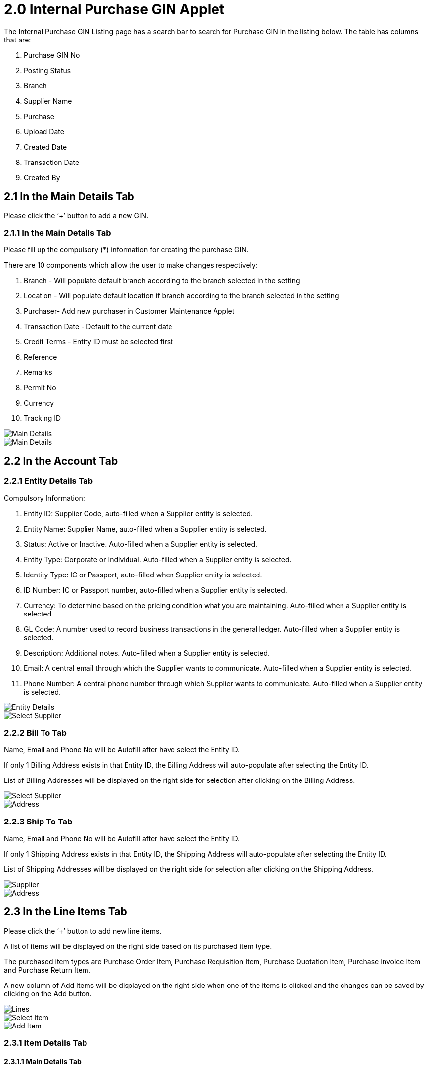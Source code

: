 [#h3_internal_purchase_gin_applet_introduction]
= 2.0 Internal Purchase GIN Applet

The Internal Purchase GIN Listing page has a search bar to search for Purchase GIN in the listing below. The table has columns that are: 

a. Purchase GIN No
b. Posting Status
c. Branch
d. Supplier Name
e. Purchase
f. Upload Date
g. Created Date
h. Transaction Date
i. Created By

== 2.1 In the Main Details Tab

Please click the ‘+’ button to add a new GIN.

=== 2.1.1 In the Main Details Tab

Please fill up the compulsory (*) information for creating the purchase GIN. 

There are 10 components which allow the user to make changes respectively:

a. Branch - Will populate default branch according to the branch selected in the setting
b. Location - Will populate default location if branch according to the branch selected in the setting
c. Purchaser- Add new purchaser in Customer Maintenance Applet
d. Transaction Date - Default to the current date
e. Credit Terms - Entity ID must be selected first
f. Reference
g. Remarks
h. Permit No
i. Currency
j. Tracking ID

image::CreateInternalPurchaseGIN-MainDetail-1.png[Main Details, align = "center"]

image::CreateInternalPurchaseGIN-MainDetail-2.png[Main Details, align = "center"]

== 2.2 In the Account Tab

=== 2.2.1 Entity Details Tab

Compulsory Information:

a. Entity ID: Supplier Code, auto-filled when a Supplier entity is selected.
b. Entity Name: Supplier Name, auto-filled when a Supplier entity is selected.
c. Status: Active or Inactive. Auto-filled when a Supplier entity is selected.
d. Entity Type: Corporate or Individual. Auto-filled when a Supplier entity is selected.
e. Identity Type: IC or Passport, auto-filled when Supplier entity is selected.
f. ID Number: IC or Passport number, auto-filled when a Supplier entity is selected.
g. Currency: To determine based on the pricing condition what you are maintaining. Auto-filled when a Supplier entity is selected.
h. GL Code: A number used to record business transactions in the general ledger. Auto-filled when a Supplier entity is selected.
i. Description: Additional notes. Auto-filled when a Supplier entity is selected.
j. Email: A central email through which the Supplier wants to communicate. Auto-filled when a Supplier entity is selected.
k. Phone Number: A central phone number through which Supplier wants to communicate. Auto-filled when a Supplier entity is selected.

image::CreateInternalPurchaseGIN-Account-EntityDetails.png[Entity Details, align = "center"]

image::CreateInternalPurchaseGIN-Account-EntityDetails-SelectSupplier.png[Select Supplier, align = "center"]

=== 2.2.2 Bill To Tab

Name, Email and Phone No will be Autofill after have select the Entity ID.

If only 1 Billing Address exists in that Entity ID, the Billing Address will auto-populate after selecting the Entity ID.

List of Billing Addresses will be displayed on the right side for selection after clicking on the Billing Address.

image::CreateInternalPurchaseGIN-Account-BillTo-SelectSupplier.png[Select Supplier, align = "center"]

image::CreateInternalPurchaseGIN-Account-BillTo-SelectBillingAddress.png[Address, align = "center"]

=== 2.2.3 Ship To Tab

Name, Email and Phone No will be Autofill after have select the Entity ID.

If only 1 Shipping Address exists in that Entity ID, the Shipping Address will auto-populate after selecting the Entity ID.

List of Shipping Addresses will be displayed on the right side for selection after clicking on the Shipping Address.

image::CreateInternalPurchaseGIN-Account-ShipTo-SelectSupplier.png[Supplier, align = "center"]

image::CreateInternalPurchaseGIN-Account-ShipTo-SelectShippingAddress.png[Address, align = "center"]

== 2.3 In the Line Items Tab

Please click the ‘+’ button to add new line items.

A list of items will be displayed on the right side based on its purchased item type.

The purchased item types are Purchase Order Item, Purchase Requisition Item, Purchase Quotation Item, Purchase Invoice Item and Purchase Return Item.

A new column of Add Items will be displayed on the right side when one of the items is clicked and the changes can be saved by clicking on the Add button.

image::CreateInternalPurchaseGIN-Lines-1.png[Lines, align = "center"]

image::CreateInternalPurchaseGIN-Lines-SelectItem.png[Select Item, align = "center"]

image::CreateInternalPurchaseGIN-Lines-SelectItem-AddItem.png[Add Item, align = "center"]

=== 2.3.1 Item Details Tab

==== 2.3.1.1 Main Details Tab

You can edit the item that you have selected.

Number fields such as Unit Price, Quantity Base etc are editable and it will affect other fields automatically.

image::CreateInternalPurchaseGIN-Lines-SelectItem-AddItem-ItemDetails-MainDetails-1.png[Main Details, align = "center"]

image::CreateInternalPurchaseGIN-Lines-SelectItem-AddItem-ItemDetails-MainDetails-2.png[Main Details, align = "center"]

image::CreateInternalPurchaseGIN-Lines-SelectItem-AddItem-ItemDetails-MainDetails-3.png[Main Details, align = "center"]

image::CreateInternalPurchaseGIN-Lines-SelectItem-AddItem-ItemDetails-MainDetails-4.png[Main Details, align = "center"]

image::CreateInternalPurchaseGIN-Lines-SelectItem-AddItem-ItemDetails-MainDetails-5.png[Main Details, align = "center"]

==== 2.3.1.2 Delivery Instruction Tab

In the Delivery Instruction:

a. Add Instruction and Set the Delivery Date

In the Delivery Message Card 

a. Add a message with the sender and receiver
b. Can click on the ‘Copy from Entity Name’ or ‘Copy from Recipient Name’ for getting the setting of the Sender and Receiver

image::CreateInternalPurchaseGIN-Lines-SelectItem-AddItem-ItemDetails-DeliveryInstruction-1.png[Instruction, align = "center"]

image::CreateInternalPurchaseGIN-Lines-SelectItem-AddItem-ItemDetails-DeliveryInstruction-2.png[Instruction, align = "center"]

==== 2.3.1.3 Department Tab

Click on the ‘Copy from Hdr’ for getting the settings for Department.

Fill in the information for the department.

image::CreateInternalPurchaseGIN-Lines-SelectItem-AddItem-ItemDetails-Department.png[Department, align = "center"]

=== 2.3.2 Costing Details Tab

Showing all the costing details about the selected item:

a. Company Code
b. Location Code
c. Quantity
d. Moving Average Unit Cost
e. FIFO Unit Cost
f. Manual Unit Cost
g. Last Purchase Unit Cost

image::CreateInternalPurchaseGIN-Lines-SelectItem-AddItem-CostingDetails.png[Details, align = "center"]

=== 2.3.3 Pricing Details Tab

Showing all the pricing details: 

a. Pricing Scheme Code
b. Pricing Schema Name
c. Purchase Unit Price
d. Modified Date

A new column of Edit Pricing Details will be displayed on the right side when one of the pricing details is clicked and the changes can be saved by clicking on the Add button.

image::CreateInternalPurchaseGIN-Lines-SelectItem-AddItem-PricingDetails.png[Pricing Details, align = "center"]

image::CreateInternalPurchaseGIN-Lines-SelectItem-AddItem-PricingDetails-EditPricingDetails.png[Pricing Details, align = "center"]

=== 2.3.4 Issue Link Tab

Showing list of issue link.

Contain project name, issue number and issue summary.

A new Edit Issue column will be displayed on the right side when one of the issue link is clicked.

image::CreateInternalPurchaseGIN-Lines-SelectItem-AddItem-IssueLink.png[Issue Link, align = "center"]

==== 2.3.4.1 Edit Issue

In the Edit Issue, users can fill in fields of Issue Number and Summary.

image::CreateInternalPurchaseGIN-Lines-SelectItem-AddItem-IssueLink-EditIssue.png[Edit Issue, align = "center"]

===== 2.3.4.1.1 Details tab

Drop down field like Project. Issue Type, Assignee, Reporter, Summary, Description, Parent and Created Date are selectable.

image::CreateInternalPurchaseGIN-Lines-SelectItem-AddItem-IssueLink-EditIssue-Details-1.png[Details, align = "center"]

image::CreateInternalPurchaseGIN-Lines-SelectItem-AddItem-IssueLink-EditIssue-Details-2.png[Details, align = "center"]

===== 2.3.4.1.2 Planning tab

The fields such as Target Start Date, Target End Date, Actual Start Date, Actual End Date, Calculated Start Date, Calculated End Date, Baseline Start Date, Baseline End Date, Billing Currency, Billing Amount, Cost Currency, Cost Amount, Story Point, Manday Target, Manday Allocated and Manday Billing can be filled.

image::CreateInternalPurchaseGIN-Lines-SelectItem-AddItem-IssueLink-EditIssue-Planning-1.png[Planning, align = "center"]

image::CreateInternalPurchaseGIN-Lines-SelectItem-AddItem-IssueLink-EditIssue-Planning-2.png[Planning, align = "center"]

image::CreateInternalPurchaseGIN-Lines-SelectItem-AddItem-IssueLink-EditIssue-Planning-3.png[Planning, align = "center"]

===== 2.3.4.1.3 Attachment tab

Upload file from local device by dragging and dropping your file on the field or clicking the Upload File button.

image::CreateInternalPurchaseGIN-Lines-SelectItem-AddItem-IssueLink-EditIssue-Attachment.png[Attachment, align = "center"]

===== 2.3.4.1.4 Comment tab

A list of comments can be viewed at this tab.

image::CreateInternalPurchaseGIN-Lines-SelectItem-AddItem-IssueLink-EditIssue-Comment.png[Comment, align = "center"]

===== 2.3.4.1.5 Subtasks tab

A list of subtasks can be viewed at this tab.

image::CreateInternalPurchaseGIN-Lines-SelectItem-AddItem-IssueLink-EditIssue-Subtasks.png[Substaks, align = "center"]

===== 2.3.4.1.6 Linked Issues tab

A list of linked issues can be viewed at this tab.

image::CreateInternalPurchaseGIN-Lines-SelectItem-AddItem-IssueLink-EditIssue-LinkedIssues.png[Linked Issues, align = "center"]

===== 2.3.4.1.7 Worklogs tab

A list of worklogs can be viewed in this tab.

The Log Time tab will be displayed on the right side when the ‘+’ button is clicked.

There are fields such as Activity Type, Date, Duration and Description to be filled.

image::CreateInternalPurchaseGIN-Lines-SelectItem-AddItem-IssueLink-EditIssue-Worklogs.png[Worklog, align = "center"]

image::CreateInternalPurchaseGIN-Lines-SelectItem-AddItem-IssueLink-EditIssue-Worklogs-LogTime.png[Log Time, align = "center"]

===== 2.3.4.1.8 Activity tab

A list of activities can be viewed in this tab.

image::CreateInternalPurchaseGIN-Lines-SelectItem-AddItem-IssueLink-EditIssue-Activity.png[Activity, align = "center"]

== 2.4 Edit Item

Please click on the line item that wants to make changes.

image::CreateInternalPurchaseGIN-Lines-2.png[Lines, align = "center"]

All the fields are the same as the steps of adding items, and are editable.

In the Doc Link Tab, will show the Doc No that copy from and copy to.

Other tabs are the same as Adding Line items. 

Please click on “Save” after making the changes.

image::CreateInternalPurchaseGIN-Lines-EditItem-ItemDetails-MainDetails.png[Main Details, align = "center"]

image::CreateInternalPurchaseGIN-Lines-EditItem-ItemDetails-DeliveryInstruction.png[DeliveryInstruction, align = "center"]

image::CreateInternalPurchaseGIN-Lines-EditItem-ItemDetails-Department.png[Department, align = "center"]

image::CreateInternalPurchaseGIN-Lines-EditItem-ItemDetails-DocLink.png[Doc Link, align = "center"]

image::CreateInternalPurchaseGIN-Lines-EditItem-ItemDetails-DeliveryDetails.png[Delivery Details, align = "center"]

image::CreateInternalPurchaseGIN-Lines-EditItem-CostingDetails.png[Costing Details, align = "center"]

image::CreateInternalPurchaseGIN-Lines-EditItem-PricingDetails.png[Pricing Details, align = "center"]

image::CreateInternalPurchaseGIN-Lines-EditItem-IssueLink.png[Issue Link, align = "center"]

== 2.5 Payment Tab

Please click the ‘+’ button to add a new payment.

Can add different payment method such as Cash, Credit Card, Membership Point Currency, Voucher and Cheque.

Can add a new settlement method in the Cashbook Applet.

image::CreateInternalPurchaseGIN-Payment.png[Payment, align = "center"]

image::CreateInternalPurchaseGIN-Payment-AddPayment.png[Add Payment, align = "center"]

=== 2.5.1 Cash

Please fill in the compulsory fields such as Date, Amount.

Click on the ‘Add’ to add the settlement.

image::CreateInternalPurchaseGIN-Payment-AddPayment-Cash.png[Cash, align = "center"]

=== 2.5.2 Voucher

Please fill in the compulsory fields such as Voucher # and Amount.

Click on the ‘Add’ to add the settlement.

image::CreateInternalPurchaseGIN-Payment-AddPayment-Voucher.png[Voucher, align = "center"]

=== 2.5.3 Credit Card

Please fill in the compulsory fields such as Date, Amount, Credit Card No and Name on Card.

Click on the ‘Add’ to add the settlement.

image::CreateInternalPurchaseGIN-Payment-AddPayment-CreditCard.png[Credit Card, align = "center"]

=== 2.5.4 Membership Point Currency

Please fill in the compulsory fields such as Date, Amount, Point CCY and Point Currency for Settlement.

Click on the ‘Add’ to add the settlement.

image::CreateInternalPurchaseGIN-Payment-AddPayment-MembershipPointCurrency.png[Currency, align = "center"]

=== 2.5.5 Cheque

Please fill in the compulsory fields such as Date, Amount and Cheque No.

Click on the ‘Add’ to add the settlement.

image::CreateInternalPurchaseGIN-Payment-AddPayment-Cheque.png[Cheque, align = "center"]

== 2.6 Department Hdr Tab

Can select Segment, G/L Dimension, Profit Centre and Project when creating Purchase GIN.

image::CreateInternalPurchaseGIN-DepartmentHdr.png[Department HDR, align = "center"]





